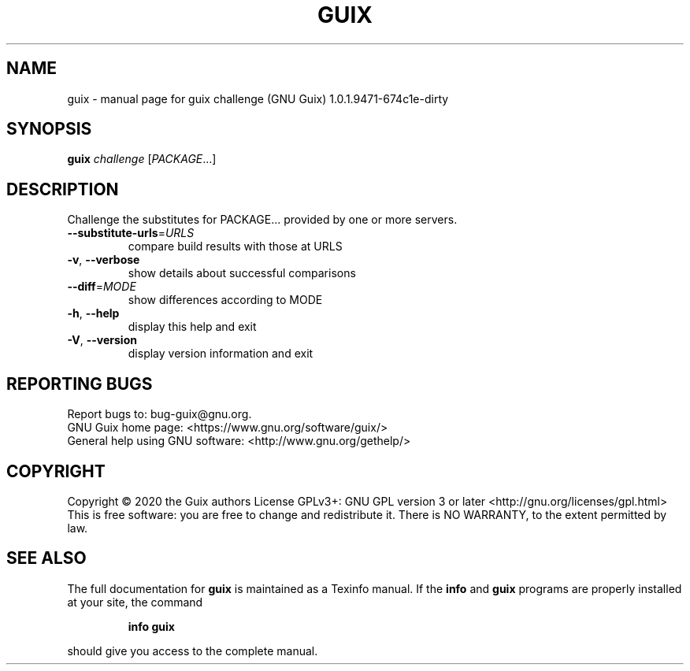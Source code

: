 .\" DO NOT MODIFY THIS FILE!  It was generated by help2man 1.47.11.
.TH GUIX "1" "January 2020" "GNU" "User Commands"
.SH NAME
guix \- manual page for guix challenge (GNU Guix) 1.0.1.9471-674c1e-dirty
.SH SYNOPSIS
.B guix
\fI\,challenge \/\fR[\fI\,PACKAGE\/\fR...]
.SH DESCRIPTION
Challenge the substitutes for PACKAGE... provided by one or more servers.
.TP
\fB\-\-substitute\-urls\fR=\fI\,URLS\/\fR
compare build results with those at URLS
.TP
\fB\-v\fR, \fB\-\-verbose\fR
show details about successful comparisons
.TP
\fB\-\-diff\fR=\fI\,MODE\/\fR
show differences according to MODE
.TP
\fB\-h\fR, \fB\-\-help\fR
display this help and exit
.TP
\fB\-V\fR, \fB\-\-version\fR
display version information and exit
.SH "REPORTING BUGS"
Report bugs to: bug\-guix@gnu.org.
.br
GNU Guix home page: <https://www.gnu.org/software/guix/>
.br
General help using GNU software: <http://www.gnu.org/gethelp/>
.SH COPYRIGHT
Copyright \(co 2020 the Guix authors
License GPLv3+: GNU GPL version 3 or later <http://gnu.org/licenses/gpl.html>
.br
This is free software: you are free to change and redistribute it.
There is NO WARRANTY, to the extent permitted by law.
.SH "SEE ALSO"
The full documentation for
.B guix
is maintained as a Texinfo manual.  If the
.B info
and
.B guix
programs are properly installed at your site, the command
.IP
.B info guix
.PP
should give you access to the complete manual.
